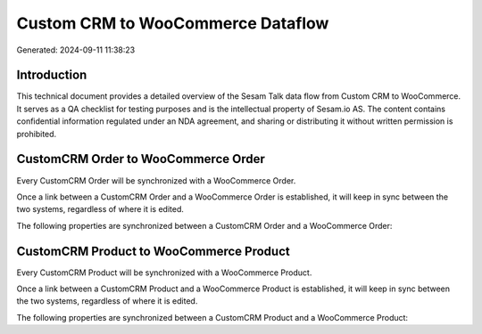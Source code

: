 ==================================
Custom CRM to WooCommerce Dataflow
==================================

Generated: 2024-09-11 11:38:23

Introduction
------------

This technical document provides a detailed overview of the Sesam Talk data flow from Custom CRM to WooCommerce. It serves as a QA checklist for testing purposes and is the intellectual property of Sesam.io AS. The content contains confidential information regulated under an NDA agreement, and sharing or distributing it without written permission is prohibited.

CustomCRM Order to WooCommerce Order
------------------------------------
Every CustomCRM Order will be synchronized with a WooCommerce Order.

Once a link between a CustomCRM Order and a WooCommerce Order is established, it will keep in sync between the two systems, regardless of where it is edited.

The following properties are synchronized between a CustomCRM Order and a WooCommerce Order:

.. list-table::
   :header-rows: 1

   * - CustomCRM Order Property
     - WooCommerce Order Property
     - WooCommerce Data Type


CustomCRM Product to WooCommerce Product
----------------------------------------
Every CustomCRM Product will be synchronized with a WooCommerce Product.

Once a link between a CustomCRM Product and a WooCommerce Product is established, it will keep in sync between the two systems, regardless of where it is edited.

The following properties are synchronized between a CustomCRM Product and a WooCommerce Product:

.. list-table::
   :header-rows: 1

   * - CustomCRM Product Property
     - WooCommerce Product Property
     - WooCommerce Data Type

